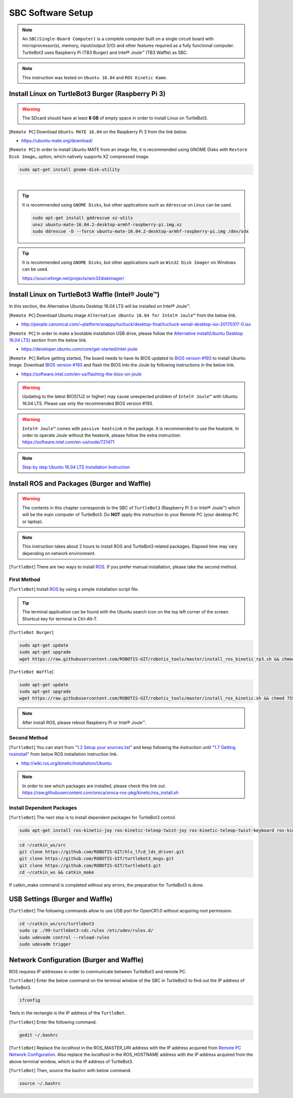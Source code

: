 .. _chapter_sbc_software_setup:

SBC Software Setup
==================

.. image:: _static/software/remote_pc_and_turtlebot.png
    :align: center

.. NOTE:: An ``SBC(Single-Board Computer)`` is a complete computer built on a single circuit board with microprocessor(s), memory, input/output (I/O) and other features required as a fully functional computer. TurtleBot3 uses Raspberry Pi (TB3 Burger) and Intel® Joule™ (TB3 Waffle) as SBC.

.. NOTE:: This instruction was tested on ``Ubuntu 16.04`` and ``ROS Kinetic Kame``.

Install Linux on TurtleBot3 Burger (Raspberry Pi 3)
---------------------------------------------------------

.. WARNING:: The SDcard should have at least **8 GB** of empty space in order to install Linux on TurtleBot3.

[``Remote PC``] Download ``Ubuntu MATE 16.04`` on the Raspberry Pi 3 from the link below.

- https://ubuntu-mate.org/download/

.. image:: _static/preparation/download_ubuntu_mate_image.png

[``Remote PC``] In order to install Ubuntu MATE from an image file, it is recommended using GNOME Disks with ``Restore Disk Image…`` option, which natively supports XZ compressed image.

.. code-block:: bash

  sudo apt-get install gnome-disk-utility

.. raw:: html

  <iframe width="640" height="360" src="https://www.youtube.com/embed/V_6GNyL6Dac?ecver=1" frameborder="0" allowfullscreen></iframe>

|

.. TIP:: It is recommended using ``GNOME Disks``, but other applications such as ``ddrescue`` on Linux can be used.

  .. code-block:: bash

    sudo apt-get install gddrescue xz-utils
    unxz ubuntu-mate-16.04.2-desktop-armhf-raspberry-pi.img.xz
    sudo ddrescue -D --force ubuntu-mate-16.04.2-desktop-armhf-raspberry-pi.img /dev/sdx

.. TIP:: It is recommended using ``GNOME Disks``, but other applications such as ``Win32 Disk Imager`` on Windows can be used.

  https://sourceforge.net/projects/win32diskimager/

Install Linux on TurtleBot3 Waffle (Intel® Joule™)
-------------------------------------------------------

In this section, the Alternative Ubuntu Desktop 16.04 LTS will be installed on Intel® Joule™.

[``Remote PC``] Download Ubuntu image ``Alternative Ubuntu 16.04 for Intel® Joule™`` from the below link.

- http://people.canonical.com/~platform/snappy/tuchuck/desktop-final/tuchuck-xenial-desktop-iso-20170317-0.iso

[``Remote PC``] In order to make a bootable installation USB drive, please follow the `Alternative install(Ubuntu Desktop 16.04 LTS)`_ section from the below link.

- https://developer.ubuntu.com/core/get-started/intel-joule

[``Remote PC``] Before getting started, The board needs to have its BIOS updated to `BIOS version #193`_ to install Ubuntu Image. Download `BIOS version #193`_ and flash the BIOS into the Joule by following instructions in the below link.

- https://software.intel.com/en-us/flashing-the-bios-on-joule

.. WARNING:: Updating to the latest BIOS(1J2 or higher) may cause unexpected problem of ``Intel® Joule™`` with Ubuntu 16.04 LTS. Please use only the recommended BIOS version #193.

.. WARNING:: ``Intel® Joule™`` comes with ``passive heatsink`` in the package. It is recommended to use the heatsink. In order to operate Joule without the heatsink, please follow the extra instruction: https://software.intel.com/en-us/node/721471

.. NOTE:: `Step by step Ubuntu 16.04 LTS Installation Instruction`_


Install ROS and Packages (Burger and Waffle)
------------------------------------------------

.. WARNING:: The contents in this chapter corresponds to the SBC of ``TurtleBot3`` (Raspberry Pi 3 or Intel® Joule™) which will be the main computer of TurtleBot3. Do **NOT** apply this instruction to your Remote PC (your desktop PC or laptop).

.. NOTE:: This instruction takes about 2 hours to install ROS and TurtleBot3 related packages. Elapsed time may vary depending on network environment.

.. image:: _static/logo_ros.png
    :align: center
    :target: http://wiki.ros.org

[``TurtleBot``] There are two ways to install `ROS`_. If you prefer manual installation, please take the second method.

First Method
~~~~~~~~~~~~
[``TurtleBot``] Install `ROS`_ by using a simple installation script file.

.. TIP:: The terminal application can be found with the Ubuntu search icon on the top left corner of the screen. Shortcut key for terminal is Ctrl-Alt-T.

[``TurtleBot Burger``]

.. code-block:: bash

  sudo apt-get update
  sudo apt-get upgrade
  wget https://raw.githubusercontent.com/ROBOTIS-GIT/robotis_tools/master/install_ros_kinetic_rp3.sh && chmod 755 ./install_ros_kinetic_rp3.sh && bash ./install_ros_kinetic_rp3.sh

[``TurtleBot Waffle``]

.. code-block:: bash

  sudo apt-get update
  sudo apt-get upgrade
  wget https://raw.githubusercontent.com/ROBOTIS-GIT/robotis_tools/master/install_ros_kinetic.sh && chmod 755 ./install_ros_kinetic.sh && bash ./install_ros_kinetic.sh
  
.. NOTE:: After install ROS, please reboot Raspberry Pi or Intel® Joule™.

Second Method
~~~~~~~~~~~~~
[``TurtleBot``] You can start from "`1.2 Setup your sources.list`_" and keep following the instruction until "`1.7 Getting rosinstall`_" from below ROS installation instruction link.

- http://wiki.ros.org/kinetic/Installation/Ubuntu

.. NOTE:: In order to see which packages are installed, please check this link out. https://raw.githubusercontent.com/oroca/oroca-ros-pkg/kinetic/ros_install.sh

Install Dependent Packages
~~~~~~~~~~~~~~~~~~~~~~~~~~
[``TurtleBot``] The next step is to install dependent packages for TurtleBot3 control.

.. code-block:: bash

  sudo apt-get install ros-kinetic-joy ros-kinetic-teleop-twist-joy ros-kinetic-teleop-twist-keyboard ros-kinetic-laser-proc ros-kinetic-rgbd-launch ros-kinetic-depthimage-to-laserscan ros-kinetic-rosserial-arduino ros-kinetic-rosserial-python ros-kinetic-rosserial-server ros-kinetic-rosserial-client ros-kinetic-rosserial-msgs ros-kinetic-amcl ros-kinetic-map-server ros-kinetic-move-base ros-kinetic-urdf ros-kinetic-xacro ros-kinetic-compressed-image-transport ros-kinetic-rqt-image-view ros-kinetic-gmapping ros-kinetic-navigation

.. code-block:: bash

  cd ~/catkin_ws/src
  git clone https://github.com/ROBOTIS-GIT/hls_lfcd_lds_driver.git
  git clone https://github.com/ROBOTIS-GIT/turtlebot3_msgs.git
  git clone https://github.com/ROBOTIS-GIT/turtlebot3.git
  cd ~/catkin_ws && catkin_make

If catkin_make command is completed without any errors, the preparation for TurtleBot3 is done.

USB Settings (Burger and Waffle)
--------------------------------

[``TurtleBot``] The following commands allow to use USB port for OpenCR1.0 without acquiring root permission.

.. code-block:: bash

  cd ~/catkin_ws/src/turtlebot3
  sudo cp ./99-turtlebot3-cdc.rules /etc/udev/rules.d/
  sudo udevadm control --reload-rules
  sudo udevadm trigger

Network Configuration (Burger and Waffle)
-----------------------------------------

.. image:: _static/software/network_configuration.png

ROS requires IP addresses in order to communicate between TurtleBot3 and remote PC.

[``TurtleBot``] Enter the below command on the terminal window of the SBC in TurtleBot3 to find out the IP address of TurtleBot3.

.. code-block:: bash

  ifconfig

Texts in the rectangle is the IP address of the ``TurtleBot``.

.. image:: _static/software/network_configuration4.png

[``TurtleBot``] Enter the following command.

.. code-block:: bash

  gedit ~/.bashrc

[``TurtleBot``] Replace the `localhost` in the ROS_MASTER_URI address with the IP address acquired from `Remote PC Network Configuration`_. Also replace the `localhost` in the ROS_HOSTNAME address with the IP address acquired from the above terminal window, which is the IP address of TurtleBot3.

.. image:: _static/software/network_configuration5.png

[``TurtleBot``] Then, source the bashrc with below command.

.. code-block:: bash

  source ~/.bashrc

.. _Step by step Ubuntu 16.04 LTS Installation Instruction: http://turtlebot3.robotis.com/en/latest/install_linux.html
.. _BIOS version #193: https://downloadmirror.intel.com/26206/eng/joule-firmware-2017-02-19-193-public.zip
.. _Alternative install(Ubuntu Desktop 16.04 LTS): https://developer.ubuntu.com/core/get-started/intel-joule#alternative-install:-ubuntu-desktop-16.04-lts
.. _1.2 Setup your sources.list: http://wiki.ros.org/kinetic/Installation/Ubuntu#Installation.2BAC8-Ubuntu.2BAC8-Sources.Setup_your_sources.list
.. _1.7 Getting rosinstall : http://wiki.ros.org/kinetic/Installation/Ubuntu#Getting_rosinstall
.. _Remote PC Network Configuration: http://turtlebot3.robotis.com/en/latest/pc_software.html#network-configuration
.. _ROS: http://wiki.ros.org
